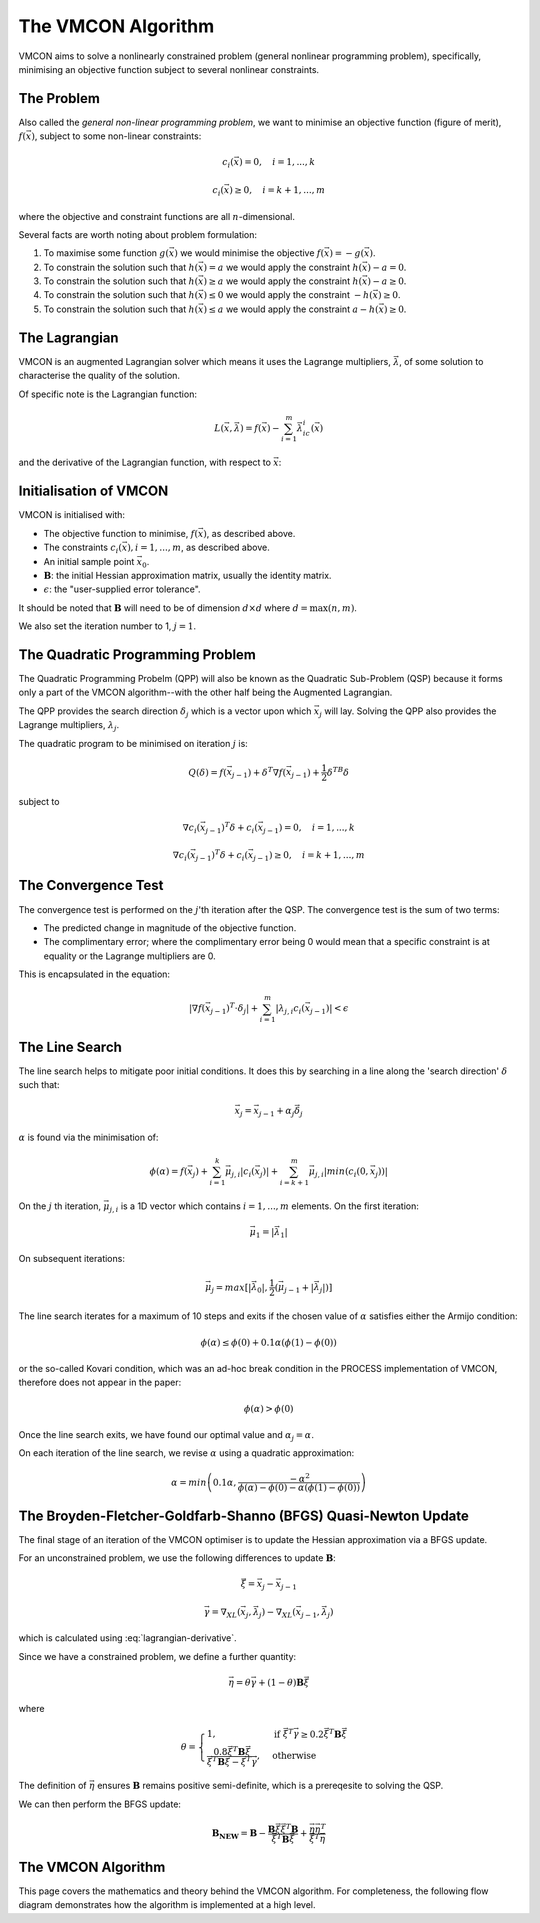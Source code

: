 The VMCON Algorithm
===================

VMCON aims to solve a nonlinearly constrained problem (general nonlinear programming problem),
specifically, minimising an objective function subject to several nonlinear constraints.


The Problem
-----------
Also called the *general non-linear programming problem*, we want to minimise an objective function (figure of merit), :math:`f(\vec{x})`, subject to some non-linear constraints:

.. math::
    c_i(\vec{x}) = 0, \quad i = 1,...,k

    c_i(\vec{x}) \geq 0, \quad i = k+1,...,m

where the objective and constraint functions are all :math:`n`-dimensional.

Several facts are worth noting about problem formulation:

1. To maximise some function :math:`g(\vec{x})` we would minimise the objective :math:`f(\vec{x}) = -g(\vec{x})`.
2. To constrain the solution such that :math:`h(\vec{x}) = a` we would apply the constraint :math:`h(\vec{x}) - a = 0`.
3. To constrain the solution such that :math:`h(\vec{x}) \geq a` we would apply the constraint :math:`h(\vec{x}) - a \geq 0`.
4. To constrain the solution such that :math:`h(\vec{x}) \leq 0` we would apply the constraint :math:`-h(\vec{x}) \geq 0`.
5. To constrain the solution such that :math:`h(\vec{x}) \leq a` we would apply the constraint :math:`a-h(\vec{x}) \geq 0`.

The Lagrangian
--------------
VMCON is an augmented Lagrangian solver which means it uses the Lagrange multipliers, :math:`\vec{\lambda}`, of some
solution to characterise the quality of the solution.

Of specific note is the Lagrangian function:

.. math::
    L(\vec{x}, \vec{\lambda}) = f(\vec{x}) - \sum_{i=1}^m \vec{\lambda}_ic_i(\vec{x})

and the derivative of the Lagrangian function, with respect to :math:`\vec{x}`:

.. math::
    \nabla_XL(\vec{x}, \vec{\lambda}) = \nabla f(\vec{x}) - \sum_{i=1}^m \vec{\lambda}_i \nabla c_i(\vec{x})
    :label: lagrangian-derivative

Initialisation of VMCON
-----------------------
VMCON is initialised with:

* The objective function to minimise, :math:`f(\vec{x})`, as described above.
* The constraints :math:`c_i(\vec{x}), i = 1,...,m`, as described above.
* An initial sample point :math:`\vec{x}_0`.
* :math:`\mathbf{B}`: the initial Hessian approximation matrix, usually the identity matrix.
* :math:`\epsilon`: the "user-supplied error tolerance".

It should be noted that :math:`\mathbf{B}` will need to be of dimension :math:`d \times d` where :math:`d = \mathrm{max}(n, m)`.

We also set the iteration number to 1, :math:`j=1`.


The Quadratic Programming Problem
---------------------------------
The Quadratic Programming Probelm (QPP) will also be known as the Quadratic Sub-Problem (QSP) because it forms only a part of the
VMCON algorithm--with the other half being the Augmented Lagrangian.

The QPP provides the search direction :math:`\delta_j` which is a vector upon which :math:`\vec{x}_j` will lay.
Solving the QPP also provides the Lagrange multipliers, :math:`\lambda_{j}`.

The quadratic program to be minimised on iteration :math:`j` is:

.. math::
    Q(\delta) = f(\vec{x}_{j-1}) + \delta^T\nabla f(\vec{x}_{j-1}) + \frac{1}{2}\delta^TB\delta

subject to

.. math::
    \nabla c_i(\vec{x}_{j-1})^T\delta + c_i(\vec{x}_{j-1}) = 0, \quad i=1,...,k

    \nabla c_i(\vec{x}_{j-1})^T\delta + c_i(\vec{x}_{j-1}) \ge 0, \quad i=k+1,...,m


The Convergence Test
--------------------
The convergence test is performed on the :math:`j`'th iteration after the QSP. The convergence test is the sum of two terms:

* The predicted change in magnitude of the objective function.
* The complimentary error; where the complimentary error being 0 would mean that a specific constraint is at equality or the Lagrange multipliers are 0.

This is encapsulated in the equation:

.. math::
    \lvert \nabla f(\vec{x}_{j-1})^T \cdot \delta_j \rvert + \sum^m_{i=1}\lvert \lambda_{j,i} c_i(\vec{x}_{j-1}) \rvert < \epsilon


The Line Search
---------------
The line search helps to mitigate poor initial conditions. It does this by searching in a line along the 'search direction' :math:`\delta` such that:

.. math::
    \vec{x}_j = \vec{x}_{j-1} + \alpha_j\vec{\delta}_j

:math:`\alpha` is found via the minimisation of:

.. math::
    \phi(\alpha) = f(\vec{x}_j) + \sum_{i=1}^k \vec{\mu}_{j,i}|c_i(\vec{x}_j)| + \sum_{i=k+1}^m \vec{\mu}_{j,i}|min(c_i(0, \vec{x}_j))|


On the :math:`j` th iteration,  :math:`\vec{\mu}_{j,i}` is a 1D vector which contains :math:`i = 1,...,m` elements.
On the first iteration:

.. math::
    \vec{\mu}_1 = |\vec{\lambda}_1|

On subsequent iterations:

.. math::
    \vec{\mu}_j = max[|\vec{\lambda}_0|, \frac{1}{2}(\vec{\mu}_{j-1} + |\vec{\lambda}_j|)]

The line search iterates for a maximum of 10 steps and exits if the chosen value of :math:`\alpha` satisfies either the Armijo condition:

.. math::
    \phi(\alpha) \leq \phi(0) + 0.1\alpha(\phi(1) - \phi(0))

or the so-called Kovari condition, which was an ad-hoc break condition in the PROCESS implementation of VMCON, therefore does not appear in the paper:

.. math::
    \phi(\alpha) > \phi(0)

Once the line search exits, we have found our optimal value and :math:`\alpha_j = \alpha`.

On each iteration of the line search, we revise :math:`\alpha` using a quadratic approximation:

.. math::
    \alpha = min\left(0.1\alpha, \frac{-\alpha^2}{\phi(\alpha) - \phi(0) - \alpha(\phi(1) - \phi(0))}\right)


The Broyden-Fletcher-Goldfarb-Shanno (BFGS) Quasi-Newton Update
---------------------------------------------------------------
The final stage of an iteration of the VMCON optimiser is to update the Hessian approximation via a BFGS update.

For an unconstrained problem, we use the following differences to update :math:`\mathbf{B}`:

.. math::
    \vec{\xi} = \vec{x}_j - \vec{x}_{j-1}

.. math::
    \vec{\gamma} = \nabla_XL(\vec{x}_j, \vec{\lambda}_j) - \nabla_XL(\vec{x}_{j-1}, \vec{\lambda}_j)

which is calculated using :eq:`lagrangian-derivative`.

Since we have a constrained problem, we define a further quantity:

.. math::
    \vec{\eta} = \theta\vec{\gamma} + (1-\theta)\mathbf{B}\vec{\xi}

where

.. math::
    \theta = \begin{cases}
        1 ,& \text{if } \vec{\xi}^T\vec{\gamma} \geq 0.2\vec{\xi}^T\mathbf{B}\vec{\xi}\\
        \frac{0.8\vec{\xi}^T\mathbf{B}\vec{\xi}}{\vec{\xi}^T\mathbf{B}\vec{\xi} - \vec{\xi}^T\vec{\gamma}},& \text{otherwise}
    \end{cases}


The definition of :math:`\vec{\eta}` ensures :math:`\mathbf{B}` remains positive semi-definite, which is a prereqesite to solving the QSP.

We can then perform the BFGS update:

.. math::
    \mathbf{B_{NEW}} = \mathbf{B} - \frac{\mathbf{B}\vec{\xi}\vec{\xi}^T\mathbf{B}}{\vec{\xi}^T\mathbf{B}\vec{\xi}} + \frac{ \vec{\eta} \vec{\eta}^T}{\vec{\xi}^T\vec{\eta}}


The VMCON Algorithm
-------------------
This page covers the mathematics and theory behind the VMCON algorithm. For completeness, the following flow diagram demonstrates
how the algorithm is implemented at a high level.

.. mermaid::

    flowchart
        setup("Initialisation of VMCON") --> j1("j = 1")
        j1 --> qsp("The Quadratic Programming Problem (Lagrange multipliers and search direction)")
        qsp --> convergence_test(["Convergence criterion met?"])
        convergence_test -- "Yes" --> exit[["Exit"]]
        convergence_test -- "No" --> linesearch("Line search (next evaluation point)")
        linesearch --> bfgs("BFGS update")
        bfgs --> incrementj("j = j + 1")
        incrementj --> qsp
